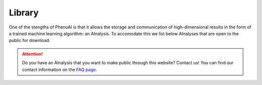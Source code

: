 Library
=======
One of the stengths of PhenoAI is that it allows the storage and communication of high-dimensional results in the form of a trained machine learning algorithm: an AInalysis. To accomodate this we list below AInalyses that are open to the public for download.

.. attention:: Do you have an AInalysis that you want to make public through this website? Contact us! You can find our contact information on the `FAQ page <faq.html>`_.

.. raw:: html

    <iframe src="http://www.hef.ru.nl/~bstienen/phenoai/library/index.php" height="600px" width="100%" style="border:0;"></iframe>
    